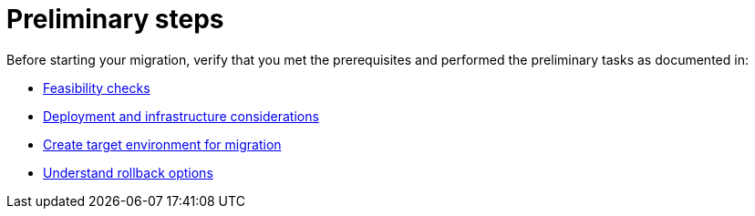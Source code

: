 = Preliminary steps

Before starting your migration, verify that you met the prerequisites and performed the preliminary tasks as documented in:

* xref:feasibility-checklists.adoc[Feasibility checks]
* xref:deployment-infrastructure.adoc[Deployment and infrastructure considerations]
* xref:create-target.adoc[Create target environment for migration]
* xref:rollback.adoc[Understand rollback options]
